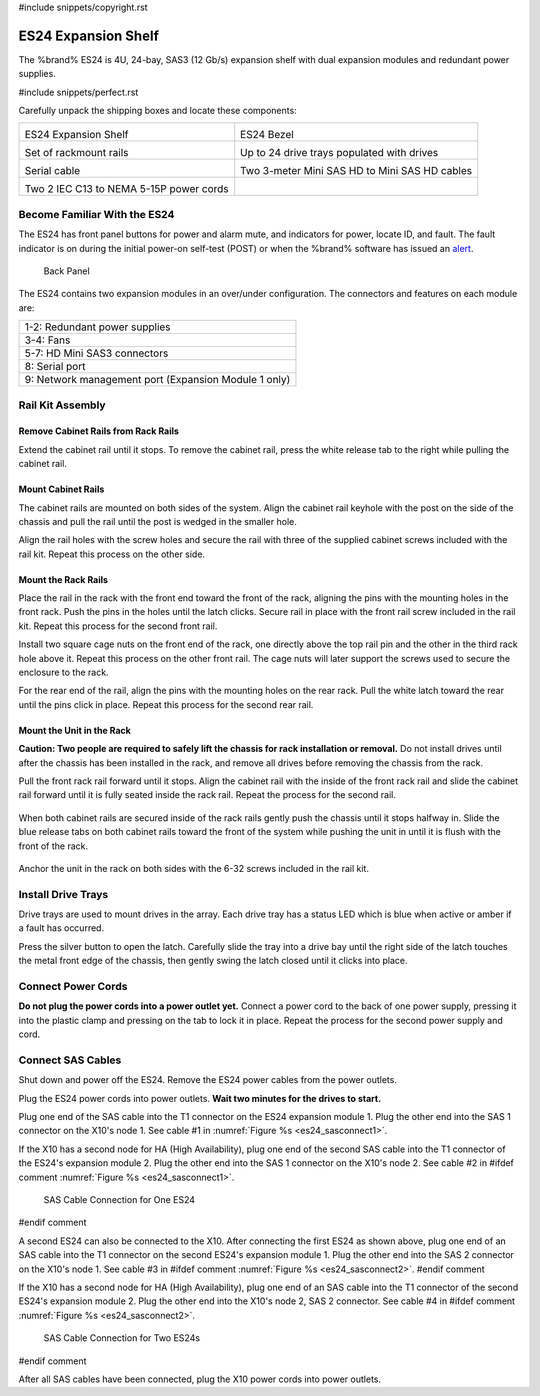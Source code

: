 #include snippets/copyright.rst

.. index:: ES24 Expansion Shelf

.. _ES24 Expansion Shelf:

ES24 Expansion Shelf
--------------------

The %brand% ES24 is 4U, 24-bay, SAS3 (12 Gb/s) expansion shelf with
dual expansion modules and redundant power supplies.


#include snippets/perfect.rst


.. index:: ES24 Expansion Shelf Contents

Carefully unpack the shipping boxes and locate these components:

.. tabularcolumns:: |>{\RaggedRight}p{\dimexpr 0.5\linewidth-2\tabcolsep}
                    |>{\RaggedRight}p{\dimexpr 0.5\linewidth-2\tabcolsep}|

.. table::
   :class: longtable

   +--------------------------------------------+---------------------------------------------+
   | .. image:: images/tn_es24_bare.png         | .. image:: images/tn_es24_bezel.png         |
   |                                            |    :width: 10%                              |
   |                                            |                                             |
   | ES24 Expansion Shelf                       | ES24 Bezel                                  |
   +--------------------------------------------+---------------------------------------------+
   | .. image:: images/tn_es24_rails.png        | .. image:: images/tn_es24_drivetray.png     |
   |                                            |    :width: 30%                              |
   |                                            |                                             |
   | Set of rackmount rails                     | Up to 24 drive trays populated with drives  |
   +--------------------------------------------+---------------------------------------------+
   | .. image:: images/tn_es24_serialcable.png  | .. image:: images/tn_sascables_minihd.png   |
   |    :width: 40%                             |    :width: 40%                              |
   |                                            |                                             |
   | Serial cable                               | Two 3-meter Mini SAS HD to Mini SAS HD      |
   |                                            | cables                                      |
   +--------------------------------------------+---------------------------------------------+
   | .. image:: images/tn_power_cable.png       |                                             |
   |    :width: 40%                             |                                             |
   |                                            |                                             |
   | Two 2 IEC C13 to NEMA 5-15P power cords    |                                             |
   |                                            |                                             |
   +--------------------------------------------+---------------------------------------------+


.. raw:: latex

   \newpage


.. index:: Become Familiar with the ES24
.. _Become Familiar with the ES24:

Become Familiar With the ES24
~~~~~~~~~~~~~~~~~~~~~~~~~~~~~

The ES24 has front panel buttons for power and alarm mute, and
indicators for power, locate ID, and fault. The fault indicator is on
during the initial power-on self-test (POST) or when the %brand%
software has issued an
`alert
<https://support.ixsystems.com/truenasguide/tn_options.html#alert>`__.


.. _es24_indicators:
.. figure:: images/tn_es24_indicators.png
   :width: 1.75in

.. _es24_back:

.. figure:: images/tn_es24_back.png

   Back Panel


The ES24 contains two expansion modules in an over/under
configuration. The connectors and features on each module are:


.. tabularcolumns:: |>{\RaggedRight}p{\dimexpr 0.5\linewidth-2\tabcolsep}|

.. table::
   :class: longtable

   +------------------------------------------------------+
   | 1-2: Redundant power supplies                        |
   +------------------------------------------------------+
   | 3-4: Fans                                            |
   +------------------------------------------------------+
   | 5-7: HD Mini SAS3 connectors                         |
   +------------------------------------------------------+
   | 8: Serial port                                       |
   +------------------------------------------------------+
   | 9: Network management port (Expansion Module 1 only) |
   +------------------------------------------------------+


.. raw:: latex

   \newpage


.. index:: Rail Kit Assembly

Rail Kit Assembly
~~~~~~~~~~~~~~~~~

Remove Cabinet Rails from Rack Rails
^^^^^^^^^^^^^^^^^^^^^^^^^^^^^^^^^^^^

Extend the cabinet rail until it stops. To remove the cabinet rail, press the white release tab to the
right while pulling the cabinet rail.

.. _cabinet_rail_removal:
.. figure:: images/tn_es24_cabinet_rail1.png


Mount Cabinet Rails 
^^^^^^^^^^^^^^^^^^^

The cabinet rails are mounted on both sides of the system. Align the cabinet rail keyhole with the post 
on the side of the chassis and pull the rail until the post is wedged in the smaller hole. 

.. _cabinet_rail2:
.. image:: images/tn_es24_cabinet_rail2.png
  

Align the rail holes with the screw holes and secure the rail with three of the supplied cabinet screws included 
with the rail kit. Repeat this process on the other side.

.. _rail_screws:
.. figure:: images/tn_es24_rail_screws.png
   :width: 50%

.. raw:: latex

   \newpage

Mount the Rack Rails
^^^^^^^^^^^^^^^

Place the rail in the rack with the front end toward the front of the rack, aligning the pins with the 
mounting holes in the front rack. Push the pins in the holes until the latch clicks. 
Secure rail in place with the front rail screw included in the rail kit. Repeat this process for the second front rail.

Install two square cage nuts on the front end of the rack, one directly above the top rail pin and 
the other in the third rack hole above it. Repeat this process on the other front rail. The cage nuts will 
later support the screws used to secure the enclosure to the rack.

For the rear end of the rail, align the pins with the mounting holes on the rear rack. 
Pull the white latch toward the rear until the pins click in place. 
Repeat this process for the second rear rail.

.. _rack_rail_install:
.. figure:: images/tn_es24_rack_rail_install.png


Mount the Unit in the Rack
^^^^^^^^^^^^^^^^^^^^^^^^^^

**Caution: Two people are required to safely lift the chassis for rack
installation or removal.** Do not install drives until after the
chassis has been installed in the rack, and remove all drives before
removing the chassis from the rack.

Pull the front rack rail forward until it stops. Align the cabinet rail with the inside of the 
front rack rail and slide the cabinet rail forward until it is fully seated inside the rack rail. 
Repeat the process for the second rail.  


.. _rack_rail_to_cabinet_rail:
.. figure:: images/tn_es24_cabinet_meets_rack.png

.. raw:: latex

   \newpage
   
When both cabinet rails are secured inside of the rack rails gently push the chassis until it stops halfway in.
Slide the blue release tabs on both cabinet rails toward the front of the system while pushing the unit in 
until it is flush with the front of the rack.

.. _mount_system_in_rack:
.. figure:: images/tn_es24_mount_system.png

Anchor the unit in the rack on both sides with the 6-32 screws included in the rail kit.  


.. _secure_system_in_rack:
.. figure:: images/tn_es24_secure_unit.png
   :width: 50%

.. raw:: latex

   \newpage


Install Drive Trays
~~~~~~~~~~~~~~~~~~~

Drive trays are used to mount drives in the array. Each drive tray has
a status LED which is blue when active or amber if a fault has
occurred.

Press the silver button to open the latch. Carefully slide the tray into
a drive bay until the right side of the latch touches the metal front
edge of the chassis, then gently swing the latch closed until it
clicks into place.

.. _drive_installation:
.. figure:: images/tn_es24_drive_tray1.png


Connect Power Cords
~~~~~~~~~~~~~~~~~~~

**Do not plug the power cords into a power outlet yet.** Connect a
power cord to the back of one power supply, pressing it into the
plastic clamp and pressing on the tab to lock it in place. Repeat the
process for the second power supply and cord.

.. _power_cord_connection:
.. figure:: images/tn_es24_power_cord.png
  :width: 50%

.. raw:: latex

   \newpage
 
Connect SAS Cables
~~~~~~~~~~~~~~~~~~

Shut down and power off the ES24. Remove the ES24 power cables from the
power outlets.

Plug the ES24 power cords into power outlets.
**Wait two minutes for the drives to start.**

Plug one end of the SAS cable into the T1 connector on the ES24
expansion module 1. Plug the other end into the SAS 1 connector on
the X10's node 1. See cable #1 in
:numref:`Figure %s <es24_sasconnect1>`.

If the X10 has a second node for HA (High Availability), plug one end
of the second SAS cable into the T1 connector of the ES24's expansion
module 2. Plug the other end into the SAS 1 connector on the X10's
node 2. See cable #2 in
#ifdef comment
:numref:`Figure %s <es24_sasconnect1>`.

.. _es24_sasconnect1:
.. figure:: images/tn_es24_sasconnect1.png

   SAS Cable Connection for One ES24
#endif comment


A second ES24 can also be connected to the X10. After connecting the
first ES24 as shown above, plug one end of an SAS cable into the
T1 connector on the second ES24's expansion module 1. Plug the other
end into the SAS 2 connector on the X10's node 1. See cable #3 in
#ifdef comment
:numref:`Figure %s <es24_sasconnect2>`.
#endif comment

If the X10 has a second node for HA (High Availability), plug one end
of an SAS cable into the T1 connector of the second ES24's expansion
module 2. Plug the other end into the X10's node 2, SAS 2 connector.
See cable #4 in
#ifdef comment
:numref:`Figure %s <es24_sasconnect2>`.


.. _es24_sasconnect2:
.. figure:: images/tn_es24_sasconnect2.png

   SAS Cable Connection for Two ES24s
#endif comment

After all SAS cables have been connected, plug the X10 power cords
into power outlets.

